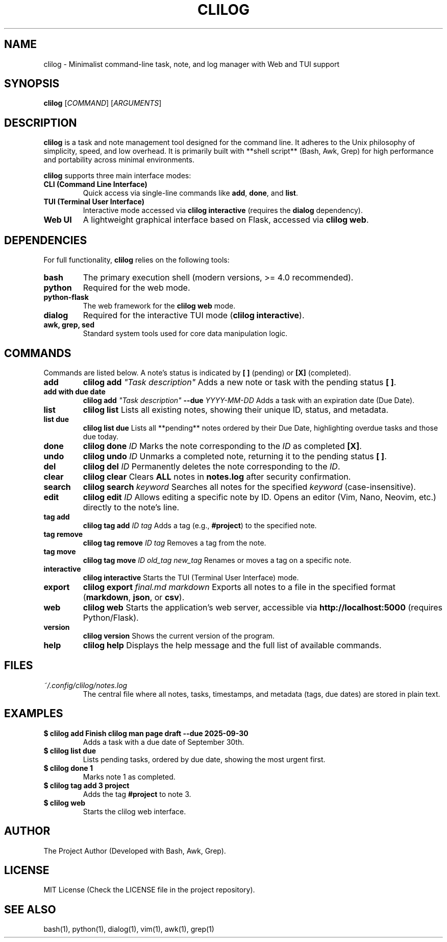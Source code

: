 .TH CLILOG 1 "September 2025" "Version 0.3" "User Manual"

.SH NAME
clilog \- Minimalist command-line task, note, and log manager with Web and TUI support

.SH SYNOPSIS
.B clilog
[\fICOMMAND\fR] [\fIARGUMENTS\fR]

.SH DESCRIPTION
\fBclilog\fR is a task and note management tool designed for the command line. It adheres to the Unix philosophy of simplicity, speed, and low overhead. It is primarily built with **shell script** (Bash, Awk, Grep) for high performance and portability across minimal environments.

\fBclilog\fR supports three main interface modes:
.TP
.B CLI (Command Line Interface)
Quick access via single-line commands like \fBadd\fR, \fBdone\fR, and \fBlist\fR.
.TP
.B TUI (Terminal User Interface)
Interactive mode accessed via \fBclilog interactive\fR (requires the \fBdialog\fR dependency).
.TP
.B Web UI
A lightweight graphical interface based on Flask, accessed via \fBclilog web\fR.

.SH DEPENDENCIES
For full functionality, \fBclilog\fR relies on the following tools:
.TP
.B bash
The primary execution shell (modern versions, >= 4.0 recommended).
.TP
.B python
Required for the web mode.
.TP
.B python-flask
The web framework for the \fBclilog web\fR mode.
.TP
.B dialog
Required for the interactive TUI mode (\fBclilog interactive\fR).
.TP
.B awk, grep, sed
Standard system tools used for core data manipulation logic.

.SH COMMANDS
Commands are listed below. A note's status is indicated by \fB[ ]\fR (pending) or \fB[X]\fR (completed).

.TP
.B add
\fBclilog add \fI"Task description"\fR
Adds a new note or task with the pending status \fB[ ]\fR.

.TP
.B add with due date
\fBclilog add \fI"Task description"\fR \fB--due \fIYYYY-MM-DD\fR
Adds a task with an expiration date (Due Date).

.TP
.B list
\fBclilog list\fR
Lists all existing notes, showing their unique ID, status, and metadata.

.TP
.B list due
\fBclilog list due\fR
Lists all **pending** notes ordered by their Due Date, highlighting overdue tasks and those due today.

.TP
.B done
\fBclilog done \fIID\fR
Marks the note corresponding to the \fIID\fR as completed \fB[X]\fR.

.TP
.B undo
\fBclilog undo \fIID\fR
Unmarks a completed note, returning it to the pending status \fB[ ]\fR.

.TP
.B del
\fBclilog del \fIID\fR
Permanently deletes the note corresponding to the \fIID\fR.

.TP
.B clear
\fBclilog clear\fR
Clears \fBALL\fR notes in \fBnotes.log\fR after security confirmation.

.TP
.B search
\fBclilog search \fIkeyword\fR
Searches all notes for the specified \fIkeyword\fR (case-insensitive).

.TP
.B edit
\fBclilog edit \fIID\fR
Allows editing a specific note by ID. Opens an editor (Vim, Nano, Neovim, etc.) directly to the note's line.

.TP
.B tag add
\fBclilog tag add \fIID\fR \fItag\fR
Adds a tag (e.g., \fB#project\fR) to the specified note.

.TP
.B tag remove
\fBclilog tag remove \fIID\fR \fItag\fR
Removes a tag from the note.

.TP
.B tag move
\fBclilog tag move \fIID\fR \fIold\_tag\fR \fInew\_tag\fR
Renames or moves a tag on a specific note.

.TP
.B interactive
\fBclilog interactive\fR
Starts the TUI (Terminal User Interface) mode.

.TP
.B export
\fBclilog export \fIfinal.md\fR \fImarkdown\fR
Exports all notes to a file in the specified format (\fBmarkdown\fR, \fBjson\fR, or \fBcsv\fR).

.TP
.B web
\fBclilog web\fR
Starts the application's web server, accessible via \fBhttp://localhost:5000\fR (requires Python/Flask).

.TP
.B version
\fBclilog version\fR
Shows the current version of the program.

.TP
.B help
\fBclilog help\fR
Displays the help message and the full list of available commands.

.SH FILES
.TP
.I ~/.config/clilog/notes.log
The central file where all notes, tasks, timestamps, and metadata (tags, due dates) are stored in plain text.

.SH EXAMPLES
.TP
.B $ clilog add "Finish clilog man page draft" --due 2025-09-30
Adds a task with a due date of September 30th.
.TP
.B $ clilog list due
Lists pending tasks, ordered by due date, showing the most urgent first.
.TP
.B $ clilog done 1
Marks note 1 as completed.
.TP
.B $ clilog tag add 3 project
Adds the tag \fB#project\fR to note 3.
.TP
.B $ clilog web
Starts the clilog web interface.

.SH AUTHOR
The Project Author (Developed with Bash, Awk, Grep).

.SH LICENSE
MIT License (Check the LICENSE file in the project repository).

.SH SEE ALSO
bash(1), python(1), dialog(1), vim(1), awk(1), grep(1)
